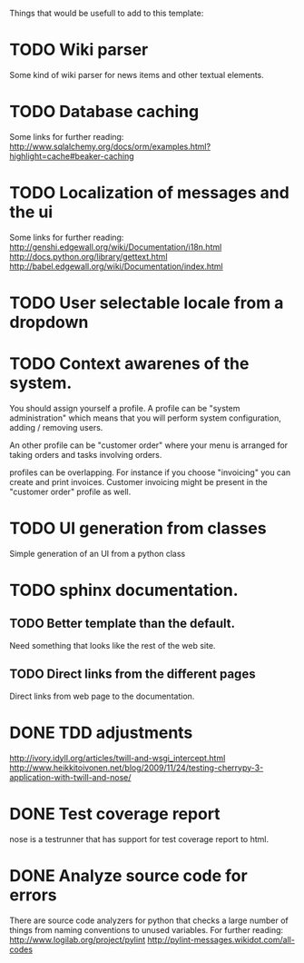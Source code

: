 Things that would be usefull to add to this template:

* TODO Wiki parser
  Some kind of wiki parser for news items and other textual elements.
* TODO Database caching
  Some links for further reading:
  http://www.sqlalchemy.org/docs/orm/examples.html?highlight=cache#beaker-caching

* TODO Localization of messages and the ui
  Some links for further reading:
  http://genshi.edgewall.org/wiki/Documentation/i18n.html
  http://docs.python.org/library/gettext.html
  http://babel.edgewall.org/wiki/Documentation/index.html
* TODO User selectable locale from a dropdown
* TODO Context awarenes of the system.
  You should assign yourself a profile. A profile can
  be "system administration" which means that you will
  perform system configuration, adding / removing users.

  An other profile can be "customer order" where your
  menu is arranged for taking orders and tasks involving
  orders.

  profiles can be overlapping. For instance if you choose
  "invoicing" you can create and print invoices. Customer
  invoicing might be present in the "customer order"
  profile as well.
* TODO UI generation from classes
  Simple generation of an UI from a python class
* TODO sphinx documentation.
** TODO Better template than the default.
   Need something that looks like the rest of the web site.
** TODO Direct links from the different pages
   Direct links from web page to the documentation.
* DONE TDD adjustments
  http://ivory.idyll.org/articles/twill-and-wsgi_intercept.html
  http://www.heikkitoivonen.net/blog/2009/11/24/testing-cherrypy-3-application-with-twill-and-nose/
* DONE Test coverage report
  nose is a testrunner that has support for test coverage report to html.
* DONE Analyze source code for errors
  There are source code analyzers for python that checks
  a large number of things from naming conventions to
  unused variables. For further reading:
  http://www.logilab.org/project/pylint
  http://pylint-messages.wikidot.com/all-codes

